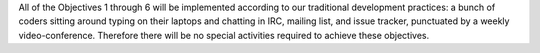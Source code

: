 ﻿

All of the Objectives 1 through 6 will be implemented according to our
traditional development practices: a bunch of coders sitting around typing on
their laptops and chatting in IRC, mailing list, and issue tracker,
punctuated by a weekly video-conference. Therefore there will be no special
activities required to achieve these objectives.
